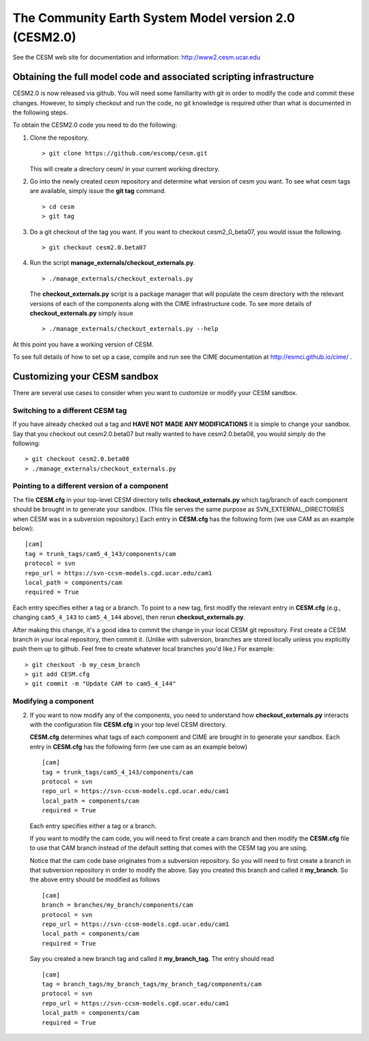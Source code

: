 ========================================================
 The Community Earth System Model version 2.0 (CESM2.0)
========================================================

See the CESM web site for documentation and information:
http://www2.cesm.ucar.edu

Obtaining the full model code and associated scripting infrastructure
=====================================================================

CESM2.0 is now released via github. You will need some familiarity with git in order
to modify the code and commit these changes. However, to simply checkout and run the
code, no git knowledge is required other than what is documented in the following steps.

To obtain the CESM2.0 code you need to do the following:

#. Clone the repository. ::

      > git clone https://github.com/escomp/cesm.git

   This will create a directory cesm/ in your current working directory.

#. Go into the newly created cesm repository and determine what version of cesm you want.
   To see what cesm tags are available, simply issue the **git tag** command. ::

      > cd cesm
      > git tag

#. Do a git checkout of the tag you want. If you want to checkout cesm2_0_beta07, you would issue the following. ::

      > git checkout cesm2.0.beta07

#. Run the script **manage_externals/checkout_externals.py**. ::

      > ./manage_externals/checkout_externals.py

   The **checkout_externals.py** script is a package manager that will populate the cesm directory with the
   relevant versions of each of the components along with the CIME infrastructure code. To see more details of
   **checkout_externals.py** simply issue ::

     > ./manage_externals/checkout_externals.py --help

At this point you have a working version of CESM.

To see full details of how to set up a case, compile and run see the CIME documentation at http://esmci.github.io/cime/ .

Customizing your CESM sandbox
=============================

There are several use cases to consider when you want to customize or modify your CESM sandbox.

Switching to a different CESM tag
---------------------------------

If you have already checked out a tag and **HAVE NOT MADE ANY
MODIFICATIONS** it is simple to change your sandbox. Say that you
checkout out cesm2.0.beta07 but really wanted to have cesm2.0.beta08,
you would simply do the following::

  > git checkout cesm2.0.beta08
  > ./manage_externals/checkout_externals.py

Pointing to a different version of a component
----------------------------------------------

The file **CESM.cfg** in your top-level CESM directory tells
**checkout_externals.py** which tag/branch of each component should be
brought in to generate your sandbox. (This file serves the same purpose
as SVN_EXTERNAL_DIRECTORIES when CESM was in a subversion repository.)
Each entry in **CESM.cfg** has the following form (we use CAM as an
example below)::
 
  [cam]
  tag = trunk_tags/cam5_4_143/components/cam
  protocol = svn
  repo_url = https://svn-ccsm-models.cgd.ucar.edu/cam1
  local_path = components/cam
  required = True

Each entry specifies either a tag or a branch. To point to a new tag,
first modify the relevant entry in **CESM.cfg** (e.g., changing
``cam5_4_143`` to ``cam5_4_144`` above), then rerun
**checkout_externals.py**.

After making this change, it's a good idea to commit the change in your
local CESM git repository. First create a CESM branch in your local
repository, then commit it. (Unlike with subversion, branches are stored
locally unless you explicitly push them up to github. Feel free to
create whatever local branches you'd like.) For example::

  > git checkout -b my_cesm_branch
  > git add CESM.cfg
  > git commit -m "Update CAM to cam5_4_144"

Modifying a component
---------------------



2. If you want to now modify any of the components, you need to
   understand how **checkout_externals.py** interacts with the
   configuration file **CESM.cfg** in your top level CESM directory.

   **CESM.cfg** determines what tags of each component and CIME are brought in to generate your sandbox.
   Each entry in **CESM.cfg** has the following form (we use cam as an example below) ::

     [cam]
     tag = trunk_tags/cam5_4_143/components/cam
     protocol = svn
     repo_url = https://svn-ccsm-models.cgd.ucar.edu/cam1
     local_path = components/cam
     required = True

   Each entry specifies either a tag or a branch.

   If you want to modify the cam code, you will need to first create a
   cam branch and then modify the **CESM.cfg** file to use that CAM
   branch instead of the default setting that comes with the CESM tag
   you are using.

   Notice that the cam code base originates from a subversion repository. So you will need to first create a
   branch in that subversion repository in order to modify the above.
   Say you created this branch and called it **my_branch**. So the above entry should be modified as follows ::

     [cam]
     branch = branches/my_branch/components/cam
     protocol = svn
     repo_url = https://svn-ccsm-models.cgd.ucar.edu/cam1
     local_path = components/cam
     required = True

   Say you created a new branch tag and called it **my_branch_tag**. The entry should read ::

     [cam]
     tag = branch_tags/my_branch_tags/my_branch_tag/components/cam
     protocol = svn
     repo_url = https://svn-ccsm-models.cgd.ucar.edu/cam1
     local_path = components/cam
     required = True

   

